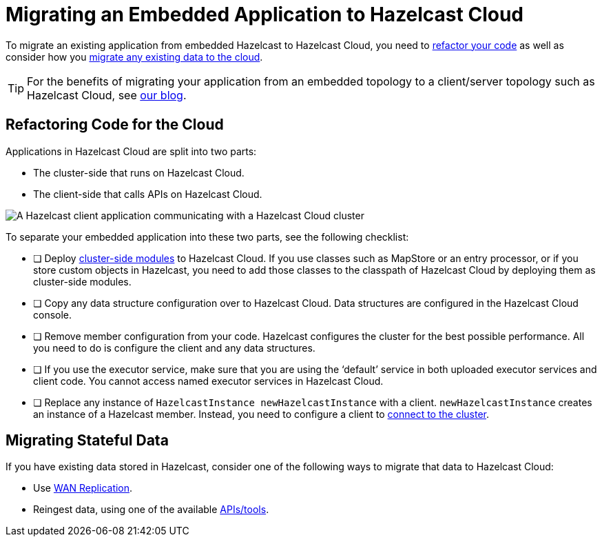 = Migrating an Embedded Application to Hazelcast Cloud
:description: To migrate an existing application from embedded Hazelcast to Hazelcast Cloud, you need to <<refactor, refactor your code>> as well as consider how you <<migrate, migrate any existing data to the cloud>>.

{description}

TIP: For the benefits of migrating your application from an embedded topology to a client/server topology such as Hazelcast Cloud, see link:https://hazelcast.com/blog/from-embedded-to-client-server/[our blog].

== Refactoring Code for the Cloud

Applications in Hazelcast Cloud are split into two parts:

- The cluster-side that runs on Hazelcast Cloud.

- The client-side that calls APIs on Hazelcast Cloud.

image:ROOT:serverless-app-server.svg[A Hazelcast client application communicating with a Hazelcast Cloud cluster]

To separate your embedded application into these two parts, see the following checklist:

- [ ] Deploy xref:cluster-side-modules.adoc[cluster-side modules] to Hazelcast Cloud. If you use classes such as MapStore or an entry processor, or if you store custom objects in Hazelcast, you need to add those classes to the classpath of Hazelcast Cloud by deploying them as cluster-side modules.
- [ ] Copy any data structure configuration over to Hazelcast Cloud. Data structures are configured in the Hazelcast Cloud console.
- [ ] Remove member configuration from your code. Hazelcast configures the cluster for the best possible performance. All you need to do is configure the client and any data structures.
- [ ] If you use the executor service, make sure that you are using the ‘default’ service in both uploaded executor services and client code. You cannot access named executor services in Hazelcast Cloud. 
- [ ] Replace any instance of
`HazelcastInstance
newHazelcastInstance` with a client. `newHazelcastInstance` creates an instance of a Hazelcast member. Instead, you need to configure a client to xref:connect-to-cluster.adoc[connect to the cluster].

== Migrating Stateful Data

If you have existing data stored in Hazelcast, consider one of the following ways to migrate that data to Hazelcast Cloud:

- Use xref:wan-replication.adoc[WAN Replication].
- Reingest data, using one of the available xref:hazelcast:ingest:overview.adoc[APIs/tools].